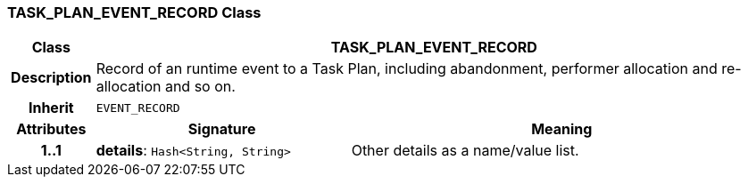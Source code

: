 === TASK_PLAN_EVENT_RECORD Class

[cols="^1,3,5"]
|===
h|*Class*
2+^h|*TASK_PLAN_EVENT_RECORD*

h|*Description*
2+a|Record of an runtime event to a Task Plan, including abandonment, performer allocation and re-allocation and so on.

h|*Inherit*
2+|`EVENT_RECORD`

h|*Attributes*
^h|*Signature*
^h|*Meaning*

h|*1..1*
|*details*: `Hash<String, String>`
a|Other details as a name/value list.
|===
